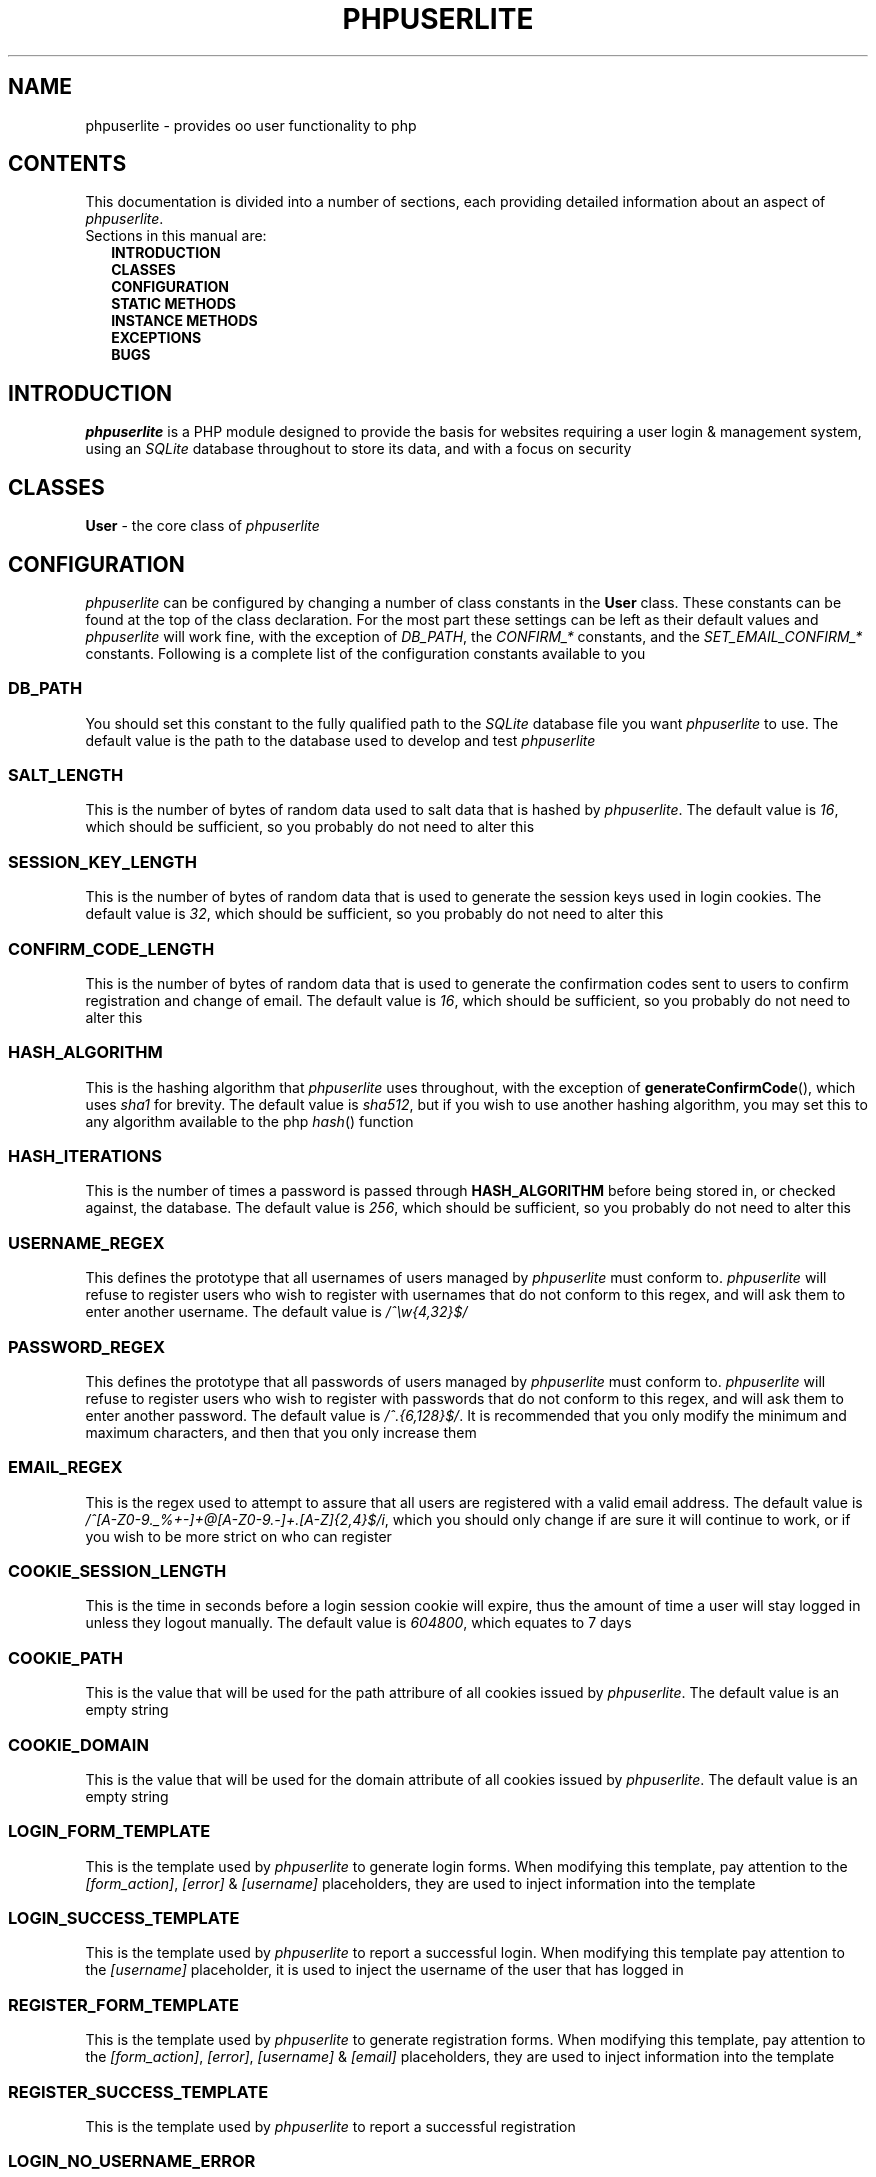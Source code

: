 .TH PHPUSERLITE 7 2012-12-03 "Copyright Joey Sabey" "PHP Programmer's Manual"
.SH NAME
phpuserlite \- provides oo user functionality to php
.\" +------------------+
.\" | CONTENTS SECTION |
.\" +------------------+
.SH CONTENTS
This documentation is divided into a number of sections, each
providing detailed information about an aspect of
.IR phpuserlite .
.br
Sections in this manual are:
.in +2n
.B INTRODUCTION
.br
.B CLASSES
.br
.B CONFIGURATION
.br
.B STATIC METHODS
.br
.B INSTANCE METHODS
.br
.B EXCEPTIONS
.br
.\".B NOTES
.\".br
.B BUGS
.br
.\".B EXAMPLE
.\".br
.\".B SEE ALSO
.\".br
.\".B COLOPHON
.\" +----------------------+
.\" | INTRODUCTION SECTION |
.\" +----------------------+
.SH INTRODUCTION
.I phpuserlite
is a PHP module designed to provide the basis for websites
requiring a user login & management system, using an
.I SQLite
database throughout to store its data, and with a focus on
security
.\" +-----------------+
.\" | CLASSES SECTION |
.\" +-----------------+
.SH CLASSES
.BR User " \- the core class of"
.I phpuserlite
.\" +-----------------------+
.\" | CONFIGURATION SECTION |
.\" +-----------------------+
.SH CONFIGURATION
.I phpuserlite
can be configured by changing a number of class constants in the
.B User
class. These constants can be found at the top of the class
declaration. For the most part these settings can be left as
their default values and
.I phpuserlite
will work fine, with the exception of
.IR DB_PATH ,
.RI "the " "CONFIRM_*" " constants,"
.RI "and the " "SET_EMAIL_CONFIRM_*" " constants."
Following is a complete list of the configuration constants
available to you
.\" const User::DB_PATH
.SS DB_PATH
You should set this constant to the fully qualified path to the
.I SQLite
database file you want
.I phpuserlite
to use. The default value is the path to the database used to
develop and test
.I phpuserlite
.\" const User::SALT_LENGTH
.SS SALT_LENGTH
This is the number of bytes of random data used to salt data
that is hashed by
.IR phpuserlite .
The default value is
.IR 16 ,
which should be sufficient, so you probably do not need to alter
this
.\" const User::SESSION_KEY_LENGTH
.SS SESSION_KEY_LENGTH
This is the number of bytes of random data that is used to
generate the session keys used in login cookies. The default
value is
.IR 32 ,
which should be sufficient, so you probably do not need to
alter this
.\" const User::CONFIRM_CODE_LENGTH
.SS CONFIRM_CODE_LENGTH
This is the number of bytes of random data that is used to
generate the confirmation codes sent to users to confirm
registration and change of email. The default value is
.IR 16 ,
which should be sufficient, so you probably do not need to
alter this
.\" const User::HASH_ALGORITHM
.SS HASH_ALGORITHM
This is the hashing algorithm that
.I phpuserlite
uses throughout, with the exception of
.BR generateConfirmCode (),
which uses
.I sha1
for brevity. The default value is
.IR sha512 ,
but if you wish to use another hashing algorithm, you may
set this to any algorithm available to the php
.IR hash ()
function
.\" const User::HASH_ITERATIONS
.SS HASH_ITERATIONS
This is the number of times a password is passed through 
.B HASH_ALGORITHM
before being stored in, or checked against, the database.
The default value is
.IR 256 ,
which should be sufficient, so you probably do not need to
alter this
.\" const User::USERNAME_REGEX
.SS USERNAME_REGEX
This defines the prototype that all usernames of users managed
by
.I phpuserlite
must conform to.
.I phpuserlite
will refuse to register users who wish to register with
usernames that do not conform to this regex, and will ask
them to enter another username. The default value is
.I /^\[rs]w{4,32}$/
.\" const User::PASSWORD_REGEX
.SS PASSWORD_REGEX
This defines the prototype that all passwords of users managed
by
.I phpuserlite
must conform to.
.I phpuserlite
will refuse to register users who wish to register with
passwords that do not conform to this regex, and will ask
them to enter another password. The default value is
.IR /^.{6,128}$/ .
It is recommended that you only modify the minimum and maximum
characters, and then that you only increase them
.\" const User::EMAIL_REGEX
.SS EMAIL_REGEX
This is the regex used to attempt to assure that all users are
registered with a valid email address. The default value is
.IR /^[A-Z0-9._%+-]+@[A-Z0-9.-]+\.[A-Z]{2,4}$/i ,
which you should only change if are sure it will continue to
work, or if you wish to be more strict on who can register
.\" const User::COOKIE_SESSION_LENGTH
.SS COOKIE_SESSION_LENGTH
This is the time in seconds before a login session cookie will
expire, thus the amount of time a user will stay logged in
unless they logout manually. The default value is
.IR 604800 ,
which equates to 7 days
.\" const User::COOKIE_PATH
.SS COOKIE_PATH
This is the value that will be used for the path attribure of
all cookies issued by
.IR phpuserlite .
The default value is an empty string
.\" const User::COOKIE_DOMAIN
.SS COOKIE_DOMAIN
This is the value that will be used for the domain attribute of
all cookies issued by
.IR phpuserlite .
The default value is an empty string
.\" const User::LOGIN_FORM_TEMPLATE
.SS LOGIN_FORM_TEMPLATE
This is the template used by
.I phpuserlite
to generate login forms. When modifying this template, pay
attention to the
.IR [form_action] ", " [error] " & " [username]
placeholders, they are used to inject information into the
template
.\" const User::LOGIN_SUCCESS_TEMPLATE
.SS LOGIN_SUCCESS_TEMPLATE
This is the template used by
.I phpuserlite
to report a successful login. When modifying this template
pay attention to the
.I [username]
placeholder, it is used to inject the username of the user
that has logged in
.\" const User::REGISTER_FORM_TEMPLATE
.SS REGISTER_FORM_TEMPLATE
This is the template used by
.I phpuserlite
to generate registration forms. When modifying this template,
pay attention to the
.IR [form_action] ", " [error] ", " [username] " & " [email]
placeholders, they are used to inject information into the
template
.\" const User::REGISTER_SUCCESS_TEMPLATE
.SS REGISTER_SUCCESS_TEMPLATE
This is the template used by
.I phpuserlite
to report a successful registration
.\" const User::LOGIN_NO_USERNAME_ERROR
.SS LOGIN_NO_USERNAME_ERROR
This is injected into the place of the
.I [error]
placeholder in
.B LOGIN_FORM_TEMPLATE
when a login attempt is made without a username
.\" const User::LOGIN_NO_PASSWORD_ERROR
.SS LOGIN_NO_PASSWORD_ERROR
This is injected into the place of the
.I [error]
placeholder in
.B LOGIN_FORM_TEMPLATE
when a login attempt is made without a password
.\" const User::LOGIN_NO_INPUT_ERROR
.SS LOGIN_NO_INPUT_ERROR
This is injected into the place of the
.I [error]
placeholder in
.B LOGIN_FORM_TEMPLATE
when a login attempt is made without either a username or
password
.\" const User::LOGIN_INVALID_USERNAME_ERROR
.SS LOGIN_INVALID_USERNAME_ERROR
This is injected into the place of the
.I [error]
placeholder in
.B LOGIN_FORM_TEMPLATE
when a login attempt is made with a username that does not
match against
.B USERNAME_REGEX
.\" const User::LOGIN_INVALID_PASSWORD_ERROR
.SS LOGIN_INVALID_PASSWORD_ERROR
This is injected into the place of the
.I [error]
placeholder in
.B LOGIN_FORM_TEMPLATE
when a login attempt is made with a password that does not
match against
.B PASSWORD_REGEX
.\" const User::LOGIN_NO_SUCH_USERNAME_ERROR
.SS LOGIN_NO_SUCH_USERNAME_ERROR
This is injected into the place of the
.I [error]
placeholder in
.B LOGIN_FORM_TEMPLATE
when a login attempt is made and the username entered was
not found in the database
.\" const User::LOGIN_INCORRECT_PASSWORD_ERROR
.SS LOGIN_INCORRECT_PASSWORD_ERROR
This is injected into the place of the
.I [error]
placeholder in
.B LOGIN_FORM_TEMPLATE
when a login attempt is made and the password entered does
not match the password stored in the database for the
username entered
.\" const User::REGISTER_NO_USERNAME_ERROR
.SS REGISTER_NO_USERNAME_ERROR
This is injected into the place of the
.I [error]
placeholder in
.B REGISTER_FORM_TEMPLATE
when a registration attempt is made without a username
.\" const User::REGISTER_NO_PASSWORD_ERROR
.SS REGISTER_NO_PASSWORD_ERROR
This is injected into the place of the
.I [error]
placeholder in
.B REGISTER_FORM_TEMPLATE
when a registration attempt is made without a password
.\" const User::REGISTER_NO_CONFIRM_PASSWORD_ERROR
.SS REGISTER_NO_CONFIRM_PASSWORD_ERROR
This is injected into the place of the
.I [error]
placeholder in
.B REGISTER_FORM_TEMPLATE
when a registration attempt is made without the password
being confirmed
.\" const User::REGISTER_NO_EMAIL_ERROR
.SS REGISTER_NO_EMAIL_ERROR
This is injected into the place of the
.I [error]
placeholder in
.B REGISTER_FORM_TEMPLATE
when a registration attempt is made without an email
.\" const User::REGISTER_INVALID_USERNAME_ERROR
.SS REGISTER_INVALID_USERNAME_ERROR
This is injected into the place of the
.I [error]
placeholder in
.B REGISTER_FORM_TEMPLATE
when a registration attempt is made with a username that does
not match against
.B USERNAME_REGEX
.\" const User::REGISTER_INVALID_PASSWORD_ERROR
.SS REGISTER_INVALID_PASSWORD_ERROR
This is injected into the place of the
.I [error]
placeholder in
.B REGISTER_FORM_TEMPLATE
when a registration attempt is made with a username that does
not match against
.B PASSWORD_REGEX
.\" const User::REGISTER_INVALID_EMAIL_ERROR
.SS REGISTER_INVALID_EMAIL_ERROR
This is injected into the place of the
.I [error]
placeholder in
.B REGISTER_FORM_TEMPLATE
when a registration attempt is made with an email that does
not match against
.B EMAIL_REGEX
.\" const User::REGISTER_PASSWORD_MISMATCH_ERROR
.SS REGISTER_PASSWORD_MISMATCH_ERROR
This is injected into the place of the
.I [error]
placeholder in
.B REGISTER_FORM_TEMPLATE
when a registration attempt is made and the password does not
match the confirmation password
.\" const User::REGISTER_UNAVAILABLE_USERNAME_ERROR
.SS REGISTER_UNAVAILABLE_USERNAME_ERROR
This is injected into the place of the
.I [error]
placeholder in
.B REGISTER_FORM_TEMPLATE
when a registration attempt is made and the username entered
is already registered in the database
.\" const User::REGISTER_UNAVAILABLE_EMAIL_ERROR
.SS REGISTER_UNAVAILABLE_EMAIL_ERROR
This is injected into the place of the
.I [error]
placeholder in
.B REGISTER_FORM_TEMPLATE
when a registration attempt is made and the email entered is
already registered in the database
.\" const User::CONFIRM_SUBJECT
.SS CONFIRM_SUBJECT
This is the subject used in emails sent out to new users to
confirm their email address
.\" const User::CONFIRM_BODY_TEMPLATE
.SS CONFIRM_BODY_TEMPLATE
This is the template used by
.I phpuserlite
to generate the body of emails sent out to new users to confirm
their email address. When modifying this template, pay attention
to the
.IR [id] " & " [code]
placeholders, and note that the entire string
.I ?id=[id]&code=[code]
must remain intact at the end of the confirmation page file name
.\" const User::CONFIRM_FROM
.SS CONFIRM_FROM
This is the email address that emails sent out to new users to
confirm their email address will be spoofed by 
.I phpuserlite
to look like they're from
.\" const User::CONFIRM_SUCCESS_TEMPLATE
.SS CONFIRM_SUCCESS_TEMPLATE
This is the template returned by
.BR confirm ()
when it successfully confirms a new user
.\" const User::CONFIRM_INCORRECT_CODE_TEMPLATE
.SS CONFIRM_INCORRECT_CODE_TEMPLATE
This is the template returned by
.BR confirm ()
when the confirmation code in
.IR $_GET []
doesn't match the one stored in the
.I usersPending
table in the database
.\" const User::CONFIRM_NO_SUCH_ID_TEMPLATE
.SS CONFIRM_NO_SUCH_ID_TEMPLATE
This is the template returned by
.BR confirm ()
when the
.I id
in
.IR $_GET []
does not match any stored in the
.I usersPending
table in the database
.\" const User::SET_EMAIL_CONFIRM_SUBJECT
.SS SET_EMAIL_CONFIRM_SUBJECT
This is the subject used in emails sent out to users to confirm
a change of email address
.\" const User::SET_EMAIL_CONFIRM_BODY_TEMPLATE
.SS SET_EMAIL_CONFIRM_BODY_TEMPLATE
This is the template used by
.I phpuserlite
to generate the body of emails sent out to users to confirm a
change of email address. When modifying this template, pay
attention to the
.IR [id] " & " [code]
placeholders, and note that the entire string
.I ?id=[id]&code=[code]
must remain intact at the end of the confirmation page file name
.\" const User::SET_EMAIL_CONFIRM_FROM
.SS SET_EMAIL_CONFIRM_FROM
This is the email address that emails sent out to users to
confirm a change of email address will be spoofed by
.I phpuserlite
to look like they're from
.\" const User::SET_EMAIL_CONFIRM_SUCCESS_TEMPLATE
.SS SET_EMAIL_CONFIRM_SUCCESS_TEMPLATE
This is the template returned by
.BR confirmSetEmail ()
when it successfully changes a users email
.\" const User::SET_EMAIL_CONFIRM_INCORRECT_CODE_TEMPLATE
.SS SET_EMAIL_CONFIRM_INCORRECT_CODE_TEMPLATE
This is the template returned by
.BR confirmSetEmail ()
when the confirmation code in
.IR $_GET []
doesn't match the one stored in the
.I usersChangeEmail
table in the database
.\" const User::SET_EMAIL_CONFIRM_NO_SUCH_ID_TEMPLATE
.SS SET_EMAIL_CONFIRM_NO_SUCH_ID_TEMPLATE
This is the template returned by
.BR confirmSetEmail ()
when the
.I id
in
.IR $_GET []
does not match any stored in the
.I usersChangeEmail
table in the database
.\" A note on flags
.SS Flags
After these configurable constants, there are a number of other
constants labelled as
.IR flags ;
.BR GET_BY_ID ,
.BR GET_BY_USERNAME ,
.BR SET_EMAIL_CONFIRM " &"
.BR SET_EMAIL_DIRECT .
These constants are NOT for configuraton, they are for passing
to methods as flags to alter the methods behaviour, and as such
they should NOT be modified
.\" +------------------------+
.\" | STATIC METHODS SECTION |
.\" +------------------------+
.SH STATIC METHODS
The static methods in
.I phpuserlite
are used to add users to the database, display & process forms,
and perform initial setup
.\" static function User::getCurrent()
.SS getCurrent\fR()
This method attempts to identify the current logged in user by
login cookies, returning a
.B User
object on success, otherwise
.I NULL
.\" static function User::add()
.SS add\fR(\fIusername\fR, \fIpassword\fR, \fIemail\fR)
This method adds a new user into the
.I users
table of the database, provided that;
.I username
matches against
.BR USERNAME_REGEX ,
.I password
matches against
.BR PASSWORD_REGEX ,
.I email
matches against
.BR EMAIL_REGEX ,
and
.IR username " & " email
are not already in the database. This method has no return value
through might throw one of
.BR UserInvalidUsernameException ,
.BR UserInvalidPasswordException ,
.BR UserInvalidEmailException ,
.BR UserUnavailableUsernameException ,
.BR UserUnavailableEmailException
if there is an error. Note that this method does not pass through
email verification, so should be used sparingly
.\" static function User::addPending()
.SS addPending\fR(\fIusername\fR, \fIpassword\fR, \fIemail\fR)
This method adds a new user into the
.I usersPending
table of the database and sends out a confirmation email to
.I email
generated from the
.BR CONFIRM_SUBJECT ", " CONFIRM_BODY_TEMPLATE " & " CONFIRM_FROM
constants, provided that;
.I username
matches against
.BR USERNAME_REGEX ,
.I password
matches against
.BR PASSWORD_REGEX ,
.I email
matches against
.BR EMAIL_REGEX ,
and
.IR username " & " email
are not already in the database. This method has no return value
though might throw one of
.BR UserInvalidUsernameException ,
.BR UserInvalidPasswordException ,
.BR UserInvalidEmailException ,
.BR UserUnavailableUsernameException ,
.BR UserUnavailableEmailException
if there is an error. Note that there must be a page set up with
the
.BR confirm ()
method to verify that
.I email
exists and is owned by the user for the data to be tranfered to
the
.I users
table in the database, activating the user and allowing them to
log in
.\" static function User::confirm()
.SS confirm\fR()
This method processes a confirmation code, as emailed out to new
users by
.BR addPending (),
transfering the relevant user from the
.I usersPending
to the
.I users
table in the database. The return value is always a string
containing 
.B CONFIRM_SUCCESS_TEMPLATE
on success or one of
.BR CONFIRM_INCORRECT_CODE_TEMPLATE ", " CONFIRM_NO_SUCH_ID_TEMPLATE
on failure, to be displayed to the user
.\" static function User::confirmSetEmail()
.SS confirmSetEmail\fR()
This method processes a change of email confirmation code, as
emailed out to users by
.BR setEmail ()
when called with the
.B SET_EMAIL_CONFIRM
flag, transfering the relevant email address from the
.I usersChangeEmail
table to the corresponding user entry in the
.I users
table in the database. The return value is always a string
containing a message of success or failure to be displayed to
the user
.\" static function User::login()
.SS login\fR()
This method is used to generate & process login forms, and will
behave differently if called in different contexts, but the
return value is always a
.IR string .
If it is called without a login attempt in
.IR $_POST []
it will generate and return a login form from
.BR LOGIN_FORM_TEMPLATE ,
injecting only into the
.I [form_action]
placeholder. If it is called with a login attempt in
.IR $_POST []
and the login is unsuccessful it will generate a login form from
.BR LOGIN_FORM_TEMPLATE ,
injecting into the
.IR [form_action ", " [error] " & possibly " [username]
placeholders. If it is called with a login attempt in
.IR $_POST []
and the login is successful it will generate and return a success
message from
.BR LOGIN_SUCCESS_TEMPLATE .
Note that this method must be called before any output as it
needs to set cookies
.\" static function User::register()
.SS register\fR()
This method is used to generate & process registration forms,
and will behave differently if called in different contexts, but
the return value is always a
.IR string .
If it is called without a registration attempt in
.IR $_POST []
it will generate and return a registration form from
.BR REGISTER_FORM_TEMPLATE ,
injecting only into the
.I [form_action]
placeholder. If it is called with a registration attempt in
.IR $_POST []
and the registration is unsuccessful it will generate and return
a registration form from
.BR REGISTER_FORM_TEMPLATE ,
injecting to the
.IR [form_action] ", " [error]
& possibly
.IR [username] " and/or " [email]
placeholders. If it is called with a registration attempt in
.IR $_POST []
and the registration is successful it will add a new user to the
.I usersPending
table in the database, send out a confirmation email and
generate and return a success message from
.B REGISTER_SUCCESS_TEMPLATE
.\" static function User::setupDB()
.SS setupDB\fR()
This method must be called after you set
.B DB_PATH ,
but before you attempt to call any methods or create any
.B User
objects. You only need to call this once, unless you delete or
move the database, or alter
.BR DB_PATH ,
and wish to recreate the database from scratch
.\" +--------------------------+
.\" | INSTANCE METHODS SECTION |
.\" +--------------------------+
.SH INSTANCE METHODS
.\" User class constructor
.SS Constructor\fR(\fIuid\fR, \fIgetType\fR)
The class constructor for
.B User
treats
.I uid
differently depending on the value of
.IR getType ,
which can be one of the flags
.BR GET_BY_ID " or " GET_BY_USERNAME .
If
.I getType
is set to
.B GET_BY_ID
then the constructor looks for a user in the
.I users
table in the database where
.I id
matches
.I uid
and creates a
.B User
object if it finds one, otherwise it throws an
.IR OutOfBoundsException .
If
.I getType
is set to
.B GET_BY_USERNAME
then the constructor looks for a user in the
.I users
table in the database where
.I username
matches
.I uid
and creates a
.B User
object if it finds one, otherwise it throws an
.IR OutOfBoundsException .
The constructor may also throw one of
.I InvalidArgumentException
or
.B UserInvalidUsernameException
if
.I uid
is invalid
.\" public function [user-object]->getID()
.SS getID\fR()
This method returns the
.I id
of the user
.\" public function [user-object]->getUsername()
.SS getUsername\fR()
This method returns the
.I username
of the user
.\" public function [user-object]->getPassword()
.SS getPassword\fR()
This method returns the
.I password
of the user, as stored in the
.I users
table in the database; salted and hashed by
.BR HASH_ALGORITHM ", " HASH_ITERATIONS
times
.\" public function [user-object]->getSalt()
.SS getSalt\fR()
This method returns the
.I salt
data used to salt the users password
.\" public function [user-object]->getEmail()
.SS getEmail\fR()
This method returns the
.I email
of the user
.\" public function [user-object]->getDate()
.SS getDate\fR()
This method returns the date that the user was registered in the
database
.\" public function [user-object]->getSessionKey()
.SS getSessionKey\fR()
This method returns the
.I sessionKey
of the user if they are currently logged in, otherwise it will
return
.I NULL
.\" public function [user-object]->getSessionIP()
.SS getSessionIP\fR()
This method returns the
.I sessionIP
of the user if they are currently logged in, otherwise it will
return
.I NULL
.\" public function [user-object]->setUsername()
.SS setUsername\fR(\fIusername\fR)
This method sets the username of the user to
.IR username ,
provided it matches against
.BR USERNAME_REGEX ,
and does not clash with any username already in the database. If
.I username
does not match against
.B USERNAME_REGEX
it will throw a
.BR UserInvalidUsernameException .
If
.I username
clashes with a username already in the database it will throw a
.B UserUnavailableUsernameException
.\" public function [user-object]->setPassword()
.SS setPassword\fR(\fIpassword\fR)
This method sets the username of the user to
.IR password ,
provided it matches against
.BR PASSWORD_REGEX .
If
.I password
does not match against
.B PASSWORD_REGEX
it will throw a
.B UserInvalidPasswordException
.\" public function [user-object]->setEmail()
.SS setEmail\fR(\fIemail\fR, \fImode\fR)
This method sets the email of the user to
.IR email ,
provided it matches against
.BR EMAIL_REGEX ,
and does not clash with any email already in the database. If
.I email
does not match against
.B EMAIL_REGEX
it will throw a
.BR UserInvalidEmailException .
If
.I email
clashes with an email already in the database it will throw a
.B UserUnavailableEmailException
.\" public function [user-object]->checkPassword()
.SS checkPassword\fR(\fIpassword\fR)
This method checks to see if
.I password
matches the password of the user, returning
.I true
if they match or
.I false
if they do not match
.\" public function [user-object]->startSession()
.SS startSession\fR()
This method logs a user in, generating a new
.IR sessionKey " & " sessionIP ,
saving them in the database and sending out session cookies.
Note that this method must be called before any output as it
needs to set cookies
.\" public function [user-object]->checkSession()
.SS checkSession\fR(\fIsessionKey\fR)
This method checks to see if the user is logged in by checking
.I sessionKey
against the session key in the database, along with checking
.IR $_SERVER [' REMOTE_ADDR ']
against the session IP stored in the database. It returns
.I true
if they match, or
.I false
if they do not match
.\" public function [user-object]->endSession()
.SS endSession\fR()
This method clears all of the cookies issued by
.I phpuserlite
and clears the
.IR sessionKey " & " sessionIP
data from the
.B User
object and corresponding data in the
.I users
table of the database. This is probably the best and easiest way
to implement a logout page. Note that this method must be called
before any output as it needs to set cookies
.\" public function [user-object]->remove()
.SS remove\fR()
This method deletes the user's entry from the database
.\" +--------------------+
.\" | EXCEPTIONS SECTION |
.\" +--------------------+
.SH EXCEPTIONS
.\" class UserInvalidUsernameException extends InvalidArgumentException
.SS UserInvalidUsernameException
This exception extends
.IR InvalidArgumentException ,
and is thrown by methods that are passed a username that does
not match against
.B USERNAME_REGEX
.\" class UserInvalidPasswordException extends InvalidArgumentException
.SS UserInvalidPasswordException
This exception extends
.IR InvalidArgumentException ,
and is thrown by methods that are passed a password that does
not match against
.B PASSWORD_REGEX
.\" class UserInvalidEmailException extends InvalidArgumentException
.SS UserInvalidEmailException
This exception extends
.IR InvalidArgumentException ,
and is thrown by methods that are passed an email that does not
match against
.B EMAIL_REGEX
.\" class UserUnavailableUsernameException extends InvalidArgumentException
.SS UserUnavailableUsernameException
This exception extends
.IR InvalidArgumentException ,
and is thrown by methods that either add users to the database,
or change the username of those already in the database, if they
are passed a username already in the database
.\" class UserUnavailableEmailException extends InvalidArgumentException
.SS UserUnavailableEmailException
This exception extends
.IR InvalidArgumentException ,
and is thrown by methods that either add users to the database,
or change the email of those already in the database, if they are
passed an email already in the database
.\" +---------------+
.\" | NOTES SECTION |
.\" +---------------+
.\".SH NOTES
.\" +--------------+
.\" | BUGS SECTION |
.\" +--------------+
.SH BUGS
There are no known bugs with
.IR phpuserlite ,
though this is, of course, not the same thing as there being no
bugs. Please direct all bug reports to the bug tracker at
http://code.google.com/p/phpuserlite/
.\" +--------------------+
.\" | EXAMPLE(S) SECTION |
.\" +--------------------+
.\".SH EXAMPLE
.\" +------------------+
.\" | SEE ALSO SECTION |
.\" +------------------+
.\".SH SEE ALSO
.\" +------------------+
.\" | COLOPHON SECTION |
.\" +------------------+
.\".SH COLOPHON..?

